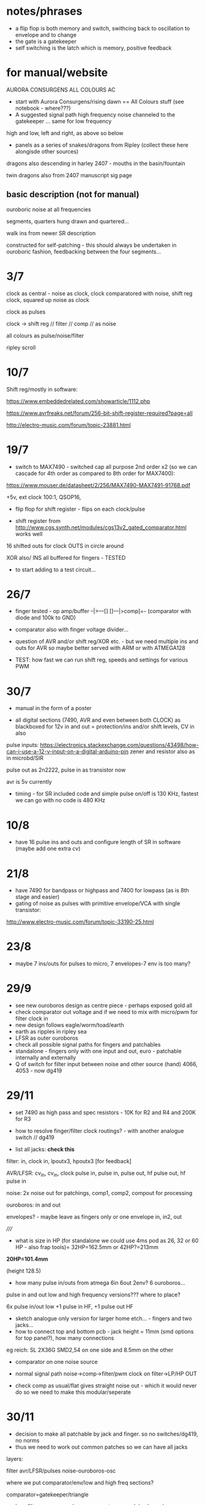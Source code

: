 * notes/phrases

- a flip flop is both memory and switch, swithcing back to oscillation to envelope and to change
- the gate is a gatekeeper
- self switching is the latch which is memory, positive feedback

* for manual/website

AURORA CONSURGENS ALL COLOURS AC

- start with Aurora Consurgens/rising dawn == All Colours stuff (see notebook - where???)
- A suggested signal path high frequency noise channeled to the gatekeeper ... same for low frequency

high and low, left and right, as above so below

- panels as a series of snakes/dragons from Ripley (collect these here alongisde other sources)

dragons also descending in harley 2407 - mouths in the basin/fountain

twin dragons also from 2407 manuscript sig page

** basic description (not for manual)

ouroboric noise at all frequencies

segments, quarters hung drawn and quartered...

walk ins from newer SR description

constructed for self-patching - this should always be undertaken in ouroboric fashion, feedbacking between the four segments...

* 3/7

clock as central - noise as clock, clock comparatored with noise,
shift reg clock, squared up noise as clock

clock as pulses

clock -> shift reg // filter // comp // as noise

all colours as pulse/noise/filter

ripley scroll

* 10/7

Shift reg/mostly in software:

https://www.embeddedrelated.com/showarticle/1112.php

https://www.avrfreaks.net/forum/256-bit-shift-register-required?page=all

http://electro-music.com/forum/topic-23881.html

* 19/7

- switch to MAX7490 - switched cap all purpose 2nd order x2 (so we can cascade
  for 4th order as compared to 8th order for MAX7400):

https://www.mouser.de/datasheet/2/256/MAX7490-MAX7491-91768.pdf

+5v, ext clock 100:1, QSOP16, 

- flip flop for shift register - flips on each clock/pulse

- shift register from http://www.cgs.synth.net/modules/cgs13v2_gated_comparator.html works well

16 shifted outs for clock OUTS in circle around

XOR also/ INS all buffered for fingers - TESTED

- to start adding to a test circuit...

* 26/7

- finger tested - op amp/buffer --|>---[] []---|>comp]=- (comparator with diode and 100k to GND)

- comparator also with finger voltage divider...

- question of AVR and/or shift reg/XOR etc. - but we need multiple ins
  and outs for AVR so maybe better served with ARM or with ATMEGA128

- TEST: how fast we can run shift reg, speeds and settings for various PWM

* 30/7

- manual in the form of a poster

- all digital sections (7490, AVR and even between both CLOCK) as blackboxed for 12v in and out = protection/ins and/or shift levels, CV in also

pulse inputs:
https://electronics.stackexchange.com/questions/43498/how-can-i-use-a-12-v-input-on-a-digital-arduino-pin
zener and resistor also as in microbd/SIR

pulse out as 2n2222, pulse in as transistor now

avr is 5v currently

- timing - for SR included code and simple pulse on/off is 130 KHz, fastest we can go with no code is 480 KHz

* 10/8

- have 16 pulse ins and outs and configure length of SR in software (maybe add one extra cv)

* 21/8

- have 7490 for bandpass or highpass and 7400 for lowpass (as is 8th stage and easier)
- gating of noise as pulses with primitive envelope/VCA with single transistor:

http://www.electro-music.com/forum/topic-33190-25.html

* 23/8

- maybe 7 ins/outs for pulses to micro, 7 envelopes-7 env is too many?

* 29/9

- see new ouroboros design as centre piece - perhaps exposed gold all
- check comparator out voltage and if we need to mix with micro/pwm for filter clock in
- new design follows eagle/worm/toad/earth
- earth as ripples in ripley sea
- LFSR as outer ouroboros
- check all possible signal paths for fingers and patchables
- standalone - fingers only with one input and out, euro - patchable internally and externally
- Q of switch for filter input between noise and other source (hand) 4066, 4053 - now dg419

* 29/11

- set 7490 as high pass and spec resistors - 10K for R2 and R4 and 200K for R3
- how to resolve finger/filter clock routings? - with another analogue switch // dg419

- list all jacks: *check this*

filter: in, clock in, lpoutx3, hpoutx3 [for feedback]

AVR/LFSR: cv_in, cv_in, clock pulse in, pulse in, pulse out, hf pulse out, hf pulse in

noise: 2x noise out for patchings, comp1, comp2, compout for processing

ouroboros: in and out

envelopes? - maybe leave as fingers only or one envelope in, in2, out

/////

- what is size in HP (for standalone we could use 4ms pod as 26, 32 or 60 HP - also frap tools)= 32HP=162.5mm or 42HP?=213mm

*20HP=101.4mm*

(height 128.5)

- how many pulse in/outs from atmega 6in 6out 2env? 6 ouroboros...

pulse in and out low and high frequency versions??? where to place?

6x pulse in/out low +1 pulse in HF, +1 pulse out HF

- sketch analogue only version for larger home etch... - fingers and two jacks...
- how to connect top and bottom pcb - jack height = 11mm (smd options for top panel?), how many connections 

eg reich: SL 2X36G SMD2,54 on one side and 8.5mm on the other

- comparator on one noise source

- normal signal path noise->comp->filter/pwm clock on filter->LP/HP OUT

- check comp as usual/flat gives straight noise out - which it would never do so we need to make this modular/seperate

* 30/11

- decision to make all patchable by jack and finger. so no switches/dg419, no norms
- thus we need to work out common patches so we can have all jacks

layers: 

filter
avr/LFSR/pulses
noise-ouroboros-osc

where we put comparator/env/low and high freq sections?

comparator=gatekeeper/triangle

- lose filter comp as we have comparator as modular, lose also avr comp for clock (replaced with pulse in)

- maybe add extra modular comp

* 4/12 ++  19/12

TODO:

- +check footprints for both projects...+
- misc graphical elements and overlays...
- noise as drops for analogue/etc
- flip-flops/toggle analogue switches (for touch open analogue version):

flip flops: 4013, 7474, 7473

dg419 or 4066/4053 or even transistor switch (as in rough envelope but then we have one way only - but we can use for other audio paths)

the simplest thing to do is to AC couple the in/out pins and bias them
to the middle of the 4053's power supply. In a +9V system, this only
needs a two resistor divider and a cap, then a resistor and capacitor
per in/out pin.

what are paths to switch

circles/layers:
1-exposed comparator
2-ouroboros
3-switched noise
4-SR
5-filter (paths in?) 

- test 7490 as bandpass again with noise source
- question of mhz for pwm -> test 

- *place low pass on output in case pwm comes through*

- for analogue only: flipflops for shift register so we have access to
  all ins (which are also outs but guess simpler/unbuffered), delay
  (switchable) on ouroboros - cap to gnd

- question of bias for ouroboros...

TEST: flipflop touch switch and SR, bias on ouroboros. delay on ouroboros

refs:

http://mickeydelp.com/blog/anatomy-of-a-drum-machine?

http://www.sdiy.org/richardc64/new_drums/dr110/dr110a1.html

transistor comparator: http://ch00ftech.com/2012/06/20/2279/

question of abstracting out connections and elements. eg. clocks, different clock sources and should we divide these?

* 3/1 design notes

- panel breakout for euro/less analogue version: replace pads, *how many?*, include voltages and in/out - interchangeable front panels hand-made perhaps
- hand drawn transistor ouroboros in centre
- led triggered by micro in middle underneath exposed/no soldermask portion (how to expose all?)

* 7/1 tests:

- 1M on ouroboros makes things quieter and more stable - we could use finger pads for bias up and down

- TODO/TEST:

- test sr cell idea(?) from philips pdf
- capacitor delay on ouroboros - say 1n between collector and base (noisier but need to see how it works properly)...

// for simple All Colours

+- pwm mhz changes DONE+

+- 7490 bandpass with noise sourceDONE+

- flip/flop touch 4013

- in out transistor micro pulses and inv/non-inv amps for finger ins? (buffers on first straight followers)

OUT - lose pull down and reduce collector to 1k, base is 10k - at highest freqency we lose gain (MHz)

IN - could reduce base resistor (47k) but seems to work ok with buffered signals, test more, and no pulldown, and with hc14?

- offsetted clocks with logical operations across clock rings - SR is
  NOT pulses (we could AND it with its clock), but out of micro SR
  simulation IS pulses

- different smd transistors tested for noise generators and re-check BEC layout etc...

* 29/1 2019 from touch: analogue/breakup tests

- only so many fingers, so use more flipflopped paths as a way of patching
- audio in/out path should not use fingers
- test individual circuits and keep simple ones as insignias...
- pads too small and too close to gnd/other signals
- for ouroboros we need switching in/out to avoid oscillation
- check transistor layouts!

* 7/2

- what we could do for test SMD assembly/quote - STM, base board or front panel with ouroboros and other simple circuits...

* 12/2

- ALL pulses/SR are in interrupts, all as multiple pulse outs without modes/cases for these, modes only for how SR connects and for slower SR stuff

- open and close ouroboros in one place with both touch flipflops and finger/transistor in

- spiral out from ouroboros with switch/latch/env elements/recursive/noise

* 20/3

- add extra 7490 in chain for extra poles
- add 4 or 8 bit DAC on shift register/AVR

* 21/6

- for all colours smaller panel: 20hp, one side is gold on bare
  pcb, other side is gold on black mask (or black mask on gold)

filtered low freq pwm, 4 bit DAC (for both low and high sides),
trimmers for noise level on back, finger osc centre pads into mix,
maybe top or bottom is diff amp (TO TEST) and other is comparator (x2
on each side)...

- tested comparator with pwm in and this can be interesting with external CV
- also mix back filter feedback is very crackly and could pulse nicely somehow? (env returned?)
- we need to swop pwm around so 16 bit is HF to get good range, and 8 bit is LF but we want to be able to change pulse width
- check all possible paths

* 25/7

- avr at 16 MHz 8 bit is too slow for fast shift register action so options:

outboard flipflops under hardware control - too complex
STM - which one, small package, easy development
FPGA - nice in long term?

we need:

1 or 2 timed and 2 pin interrupts, 2xPWM outs (so 3 or 4 timers), 4x CV ins ADC

GPIO in and out (3.3v): how many: 4ins(2 are interrupts), 5 pulse out, 1x4bitDACs,  2PWm outs, 4CV in (total 19!)

stm32 as we can use worm code and stlink programmer...

choose _==*> STM32F103CBT6 - see peaks, braids  - LQFP-48  72 MHz 5euros -> test board ordered

3 timers and one PWM... ok

//setup programming/build env/makefile/try pwm/gpio/ADC/interrupts/schematic

////////////////

///NO to below as programming is usb only via IC:

Cortex-M0+ - teensy LC, 48 MHz

M4 - teensy 3.2 72/96MHz 

MKL26Z64VFT4 Cortex-M0+

MK20DX256VLH7 Cortex-M4

//coding/programming - but teensy is programmed via usb?

https://github.com/PaulStoffregen/cores/blob/master/teensy3/Makefile

http://kevincuzner.com/2014/04/28/teensy-3-1-bare-metal/

https://github.com/djmdjm/teensy3

* 26/7 +

- different clocks for high and low pwm but keep diff of audio signals in to filters

*but how do we deal with PWM filter?*

STM32F103 base: https://github.com/trebisky/stm32f103/tree/master/interrupt

https://github.com/avislab/STM32F103/tree/master/Example_ADC

peaks: https://github.com/pichenettes/eurorack/tree/master/peaks

braids: https://github.com/pichenettes/eurorack/tree/master/braids

// TODO with blue pill test board:

- basic makefile, programming connection, blinky LED (GPIO pin 13 on C), how fast toggle pins=3.3 MHz with -O3

quick test: stm thing has from top: VDD, SWCLK, GND, SWDIO

we gnd boot0 on blue pill board, programmer header on this with usb (powered) at top is from left: 3v3, SWDIO, SWCLK, GND

and using templates example and:

:  st-flash write blink-cmsis_firmware.bin 0x08000000

this works/flashes!

//////////////

- pin input and pin interrupts, pin mappings, one or two PWM, timer interrupts x2 maybe, DAC=PA0-PA7, PB0, PB1

organise pins around what works for pwm and interrupts: TIM2 and 3 seem have global interrupts...

there are 4 timers -> 2 int->2 and 3 test, 2 pwm->1 and 4

- translate to schematic depending on timers etc.

** findings

- PWM is fast, but interrupt timer and interrupt pins peak at around
  700 KHz (which for high could translate as around 10-14K which is OK
  but we need to execute stuff!)

** refs

https://github.com/istepaniuk/stm32-templates.git

http://stefanfrings.de/stm32/stm32f1.html

https://satoshinm.github.io/blog/171212_stm32_blue_pill_arm_development_board_first_look_bare_metal_programming.html

https://github.com/rogerclarkmelbourne/Arduino_STM32

http://www.diller-technologies.de/stm32_wide.html#interrupts_extern


* 17/9

- panel left will need full solder mask and circles for ... IN or OUT?

  and circles need gold/mask or just soldermask - 5mm radius, 0.2mm thickness - and watch as
  some footprints are reversed/mirrored ???

* 23/9

- basic PCB assembled test: no heat and all voltages seem fine
- TODO: +test programming of STM+ and basic hardware

programming works fine!

TESTS/TODO: print jack layout, noise out, comps, filter with pwm, pulse in and out, finish programming, panels, xl for assembly quote 

* 9/10

- tested both noise outs - fine
- panel finished - check basic hardware before ordering - size is 101.4x128.5

* 10/10

- testing so far: we need to re-adjust /adj/ resistors on all comparators -> what did we use (we used 1k for testing now)

for noise we can use 10k-15k on positive, 1k-4k7 on negative.

but will depend on levels, also for pwm (level is 0-10v)?

- both PWMs now working fine/adjust range and dividers - filters working, check levels etc...
- ends of ADC knobs for speed are clicky - smoothing or???

* 14/10

PCB CHANGES:

- top of comp -> + adj res is now 10k, and lower to GND is 4.7k, changed on schematic but not on PCB/now changed on PCB

- we need to change the 4 incoming res to 100N caps by hand on PCB -> redo each precise location/recorded

comphf1in/r27->c10 153.71, 119.99 X

comphf_clkin/r44->c12 154.275, 79.95 

complf1in/r26->c11 104.53, 72.68 X

complf_clkin/r62->c13 102.3, 89.875 X

->>>DONE

- we need to change the 4392 comparator for a fast op amp with higher common mode input voltage, maybe also all op amps on 12v supply or?

!changed back to TL082 except for fast noise op amp!

* 21/10

- try replace 4392 with TLE2072 (mouser: 595-TLE2072IDR ) and see if bleedthrough /// 4392 on fast noise source is ok!
- no impedance issues on comp inputs
- TODO: recheck all noises, comps and filter levels with scope, clicks were
  not adc smoothing but changes - fixed to some degree with preload
  for pwm values but we can also try smoothing, check pulse in/with
  interrupts and pulse out, check timer interrupts

- study SR stuff and define precisely all modes, implement and test modes

modes.org -> max 64 modes= 4PWM x 16SR

* 28/10

- minimal bleedthrough with TLE2072 as U12 sub (rework on pcb an schematic)-DONE

doesn't bleed on pwm but signal in on C1ch 

-------> highest speed is 280KHz vpp 4.2v with TLE2072, with TL082 we
have 3.4v which seems to work fine for filter and with no
bleedthrough...

- check all levels VPP:

PWMH: 3.8v
PWML: 3.8v
noiseL: 2v (maybe increase R19)
noiseH: 3v (maybe increase R12)
compLC: 5v - as these 2 are limited by filter clock input diodes
compHC: 5v
compLA: 7v
compHA: 8v
filter outH: 2v
filter outL: 1.6v peak - maybe more gain on these ? - input we halve on way in from diffaudio which is the 2 compsLA and HA 

- check pulse outs: DONE all working
- check interrupt ins and regular pulse ins

problem is that we are on the same interrupt for both clock pins in: void EXTI9_5_IRQHandler(void)

[note if we want other pulse ins as interrupts these are on: PB6 and PB10 which are EXTI: 6 and EXTI: 10 I guess?

so 10 (HF side) would be on different interrupt: EXTI15_10_IRQHandler

but both work ok as interrupts - sample code toggles pulse out on each side... DONE

- check 2x timer interrupts: we use TIM2 for HF and TIM4 or LF! DONE!

- test that both mode CV knobs work ADC0 and ADC1 !-> yes!

/////////////////

- adc smoothing if we need // not necessary so far but might be for modes...

- define clearly all modes

* 29/10

- schematic reworked and some problems fixed so will need to re-order and test again

- started on modes// tested simple pulse outs and simple SR codeDONE but
  need to doublecheck with test.c lap code to make sureDONE

- speed of updates/sr interrupt means we can't use speed as offset, but maybe in pulses code!

* 30/10

// TODO: before we fill out all modes, deal with length and spacings - SRlengthh should not be <2
// ----: also deal with how we space the out bits - now is just length/2-DONE

// copy working length code from mode 0 to rest->DONE but we need to re-test all of them

// test lf and hf together with latest mode code - CLOSE

// thinking also whether clock/pulse should be toggle or other pulse as toggle?
// as other pulse is not normed to anything - leave as clock as toggle DONE

* 31/10

- added LF code - in TIM2 interrupt we need to watch how fast we can run it - otherwise it doesn't run - check all possibles!
- case 7 - electronotes crossover seems to work so far

* 1/11

- all SR modes implemented on high side - to re-test one by one, copy over to low

// questions of tap out for each

- start on clocked modes and pwm modes...

* 18/11  +

- TODO: test power/bleedDONE, clarify code, test modes, re-check/order PCB-DONE, re-test-check amp parts to alter, check panel/print itDONE

power is: 120mA at +12V, 30mA at -12V, 0mA at 5v

- test mode/case 7/electronotes on lap TESTED/DONE!

* 24/11+

- to re-do all SR as lower bits = faster = (so change looker and SR taps also) and other codes/re-test each mode and tweak DONE

////////////

- finish all modes with PWM
- test which modes can do without pulses in (not clock, other)

* 27/11+

- we need to fix levels (high freq noise now with 100k in feedback
  gives 5 VPP), fix range of comparators for this - so each is say
  4.7k top and bottom to give 2.5v-7.5v with centre at 5v

- testing HF SR modes DONE

* 9/12+

- change pulse outs to 1k from 10v to transistor TODO/DONE on schematic
  
- TODO: re-test all modes, amplitude tests with new R12, R19 (mark)

- question of SR/modes speed [on/off in pwm mode is 120 KHz max on x200 - do we need this to be faster?]

can't get much faster - new model on modes 0 in both gives us less instructions...

* 30/12

- changes on schematic and PCB: r61 to 24k, r102->24k, r12->100k, r19 to 240k TO TEST... how much 12,19 will vary with noise sources?

finalised here to R61=27k, r102=10k (for filters)

r12=100k, r19=470k for noise sources

- xls BOM format for pcbcart in progress/close to finished, double check before quote, check all new values also to finish

- software updates 

- *one sr as clock for the other - but hard to implement across different interrupts or... ? - maybe keep for next SR module*

* 6/1/2020

- how to scale filters 1v/oct? // logarithmic - we have 0-5 volts so that is 5 octaves

speedh=(ADCBuffer[2]>>4)+312; // adjust these base settings

so 12 bits is 4096

but which way round (we want end of log bit at lowest so subtract from Y)... and what is our range - here it is from 312 (highest frequency) to 4095+312 (lowest)

(2^5 = 32x)

freq for 4096 is: 12MHz (fastest)->312 = 38k / 32=1.2k approx which is a value of what in pwm = 10000 so that is our range (13 bits approx or map this to less bits in lookup)

or do we just map 2^5 and add the 312?

where is log_gen - here now!

so we need to measure this and check this somehow

[from worm: // 1v/oct for 5v = 2^5 = x32  generated by: log_gen.py
// xx=numpy.logspace(0, 5, num=1024, endpoint=True, base=2.0) # num is now many we want]

* 7/1/2020

- now PWM ranges from 7.5KHz to 220KHZ which is around 32x. to test with fixed voltage increments...

- 2nd build has all working but both low noise is 3vpp, high is 1vpp which is too low (both should be ideally around 6v), swop out Q1 for LF, Q3 for HF to try to fix

otherwise all fine...

- should we have SR timing also as logarithmic - test this (what scale though - at present it is: 

  speedhh=ADCBuffer[2]>>6;     // test changing counter for LF and HF IRQ 

so that's 10 bits - value 0-1024 for countings... but do we want this as octaves then we would only have 32 graduations or less as there is prescalar of 8 on this...

or how to do this without prescalar and period? or at least a lower prescalar? but we have both LF and HF sides running in this one...TEST?

- is it possible to have extra PWM modes for linear and range towards the top and bottom in both cases? (possibly 128 modes in that case)?

- do we make DAC for PWM follow the log array or....?

- *we need to test PWM DAC spacings and also this log option!*

// recheck schematic/all and rematch up parts to check is all there (print both)... check diodes=checked and caps=checked orientDONE -> nearly ready for quote...

* 8/1

list of TODOs for software and hardware before we do quote:

- test PWM range with 1v steps - DONE and FIXED!

- test SR timing as log and if we can go higher on prescalar/period with longer speedhh etc.

we can't go higher so can't really do a 1v log there - *so we need to decide what kind of range we have here* 

but maybe it should be logarithmic so more detailed at upper end... tho. this will involve repeats -> question of range is the one but *LOG IT*

- can we work in 128 modes with split of linear/exp and how to do this
  fast (can we handle 128 modes?) = test slippage, also would be more
  than 128 but maybe limit to selected modes...

so test slippage first: *we can only really have 64 modes*

- do we have PWM DAC follow LOG array? should be... test say mode 0 with DAC - DONE but gurgling results ->

maybe use less bits, spacings (but these will have to be dependent on size so we end up with lots of arrays, anyways)..

PWM sounds better withOUT LOG option and wide range which makes it gurgly, or what can we use to effect range?

////

- test PWM DAC spacings (how could these also be variable in one mode perhaps - in pulse mode?)

- do all modes make sense - what alternative modes there could be which take advantage of internal access to each SR bit?:::

//- CV as chance of a bit leaking or spreading either side, what could
be malfunctioning logic with CV as chance on bits, swap and msk bits
across two SRs,

(also. differing taps, shifting taps arrays) - *maybe we can have differing sets of modes for each side to get over constraints - eg. on lf side we have close taps*

0- pwm follows speed cv 

1- pwms follow clock pulse in for each - how we do this? speed CV as divider/multiplier of this - how to do for LOG scale 

2- pwm follows DAC from SR + pwm follows DAC - different range or spacings maybe in pulse modes - can have different PWM modes paired with pulse/cv modes?

3- pwm is offset against the other (with each speed as plus/minus offset) - if both have this mode then left one is set by speed CV
// how often do we update this last one...????? and we need to record this somewhere (or is as PWM -> check?)

analyse modes - what sounds the same, what new we can add

*also what we can keep for next one - eg. shifting the arrays of taps, arrays of spacings, one sr as clock for other (would need to be as function pointer maybe - try this out)*

* 9/1

- re-testing earlier comparator vs. newest and now stick with newer as less offset issues DONE-NO!see below

- TODO: fix on and test modes, any mode differences across each and alt taps stuff:

shifting the arrays of taps (4 taps in each one, limited to length) -> shift and wraparound 

* 13/1

hardware changes:

- we will revert to earlier comparator for better sound maybe.. (100k
  in on gnd is needed) and rest as old, but with one side comp gnded
  and we will need to select values - TODO, re-order PCB... extra parts and extra caps for +- power...

- C7 needs to be 1uF tantalum! 25V

- new diodes are 1N4148: Diodes - General Purpose, Power, Switching SURFACE MOUNT FAST SWITCHING DIODE  

1N4148W-7-F  Diodes Incorporated SOD-123 

- changed c7, changed comparator, changed 12v on pulse and pwm outs and added divider for pulse outs, added two protection diodes for 7400/7490

- added 1K in on both filter clocks.

[note in previous version lower should be 20k and upper 10k?)

* 14/1 TODO: 

- summarise software TODO:

1- review all modes and maybe squeeze in new mode with shifted tap arrays (test this anyways), also more modes for internal SR access *like what?*

list these, test these, note that we can have different modes for each side and different pwm/dac modes also depending on modes

potentially we could have ADC/DAC mode (now mode 12) which also sets the spacing of the taps, shifts these taps in real time...

add in as many modes as we can imagine and then trim down, also alt PWM modes...

2- what is the range for SR timing - it should also be logarithmic but not 1v/oct
3- PWM DAC spacings and maybe extra mode
4- for PWM how do we combine clock and knob in one...(clock is multiplier of knob?) but PWM is log array = we combine in mode 1 now = not as a single mode
5- so extra pwm mode with DAC spacings - also different ranges
5.5- for pwm and SR modes:  either 4x sections of 16 or 16 sections of 4??? latter is easier... try both
6- implement all modes and test - see notes below also for fixes
7- clean up comments and ordering of modes so that for example change of length is BANG in the quarters/middle of CV

* 15/1

- checked and doublechecked, added vias

- thinking to norm noiself_out to pulself1_in1 and noisehf_out to pulsehf1_in1 but we need to test this -> *test with all modes*

- do we have ADC in mode (for PWM out) - would be in pulse modes IN PROCESS mode 12...

- and also maybe we can get rid of pull downs on pulse in transistors: R79, R91, R104, R107 -> leave these for optional pull down 1M

TEST THIS! otherwise all ready to go - but perhaps finish and test software until we order... TESTED!

to order pcbcart: board is Board Size (width) 	101.2 mm 	Board Size (height) 	106.2 mm 

* 17/1 __+++

- norming works and all seems ok
- levels checked on older comparator: offset is maybe 300mV, Vpp is 8.5v (but without divider) - with divider is 4.5v
- changed lower divider of comps above to 47k - TESTED so around 2v positive

- re-check SR logic of shifts
- new ADC/DAC mode to test
- any additional or experimental modes

//NEW

- maybe norm pulseouts to diff audio in  instead of comparator so is full signal flow - try this idea out for different modes-> *STICK WITH NORMS AS IS*

- *Upper or lower bits for DAC out?* - how is this for other designs? mostly on lower bits

OUTS (but they have no DAC in):
TM: first 8 bits where pulse comes in
electronotes: wide spacing. lowest bits where shift in happens seems most popular
wiard: full 8 bits
others: top bit which is shifted out 

- ADC in on mode 12 is at upper bits now... *TEST*

how does spacing for DAC out work?

8 bits from different positions towards lower end...

DACOUT= ((shift_registerh>>pos[SRlengthh][0])&0x01) + ((shift_registerh>>pos[SRlengthh][1])&0x02) + ((shift_registerh>>pos[SRlengthh][2])&0x04) // etc 

pos[32][8]={


just need to calculate 8 bit arrays for positions based on length - basic positions table <<1 each time...

*TEST both options and spacings*

- mode where we invert speed of SR against PWM so does not track each other // where this could be

- fixed mode 13- electronotes: CV selects which bits to set to 1 = chance of change -> with lookup array -> TESTED/DONE

- question of entry of extra pulse bits in modes 10+

* 21/1

software:
- clean up codeDONE
- positions table for DACOUT spacings *DONE/TO_TEST*

*Note that spacings could be say in HF code side only (as is NOT a low pass)...*

- SR counter/timing range/array? speedhh *DONE/TO_TEST*
- combine clock and knob for mode 1 of PWM-discarded
- PWM/DAC range - *DONE/TO_TEST*
///

- new modes: to code and test:

+ shifting the array of taps (by CV or by pulse? try both), HOW both works? *DONEforfirstsetTEST-mode23*

CV shifts one selected by pulse 32=5 bits (%length), clock pulse shifts one selected by pulse 

+ from TM - TM with probability CV (using random bits from other SR!) // combined with variable length -> pulse mode

+ mode where we invert speed of SR against PWM so does not track each
  other // where this could be? - or we have pwm mode which inverts
  this... and get rid of following pwm mode was mode 3 (or mode 3 does
  that kind of thing anyways) = *finish and TEST!*

+ we can insert pulses into SR at points determined by CV or by pulses in - *DONEforfirstsetTEST-mode24*

+ we can make SR loops within SR at certain points/sizes determined by CV or pulses in - *DONEforfirstsetTEST-mode24*

* 24/1

- maybe ditch clock/pwm mode and following mode to just have CV/DAC modes doubled up by SR CV (speed/cv) working in opposite direction...

(do this outside modes for adc)

so 1-pwm from vc, 2-pwm from dac and next two are inverted *TEST*

* 28/1

- PCB ordered: all_colours_28012020.zip

* 29/1

TODO: 

- test all changes and new PWM mode work

---> do we use ADC/CV for offset in PWM DAC mode or - else inversion makes no sense ? otherwise we have 1 extra mode to deal with (3)

- test lengthbitl and lengthbith changes
- any other speedups
- re-check all the log arrays and logic
- test and finalise modes, which new modes to use?
- port all mdoes to LF and re-test all for speed

extra mode TODO:
+ from TM - TM with probability CV (using random bits from other SR!) // combined with variable length -> pulse mode *DONE-toTEST*

+ new mode with independent LFSR clocking regular SR (only in CV as speed) *TO TEST!*

*also added in length via incoming bit - this could also be used in modes which don't use the extra bit TEST*

* 7/2 +

- testing first of DAC/PWM modes -> we don't add offset from speedCV
  as this complexifies things, but it could be nice to fiddle with
  range somehow, 

- speedhh in that loop in general could be slower at one end (loggy this). logger: 2^14 -> *tested and seems a good range*

- but should DAC be loggy or straight? *loggy*

- what extra mode could be - different range for DAC or follower/offset mode as before? and how we could do range thing otherwise?

- 4th PWM mode could use bith/pulseout as gate to change the PWM (CV->PWM) *To implement and test...* - testing and change is not great

options for mode 3: 

-different range for DAC -maybe
-follower/offset mode -maybe
-gate mode - maybe
-offset+DAC mode noX

//- how to implement and test dual/crossover SR modes - for next SR model? *TODO* //

- extra mode - bits swop LF to HF *TO_TEST*

- that we don't necessarily need same sets of modes on each side so we can have lots of extra modes

* 17/2+

TODO:

- test new modes

extra modes which pulse SR using clock or input bits: only advance if
we have a bit but still output, only output if we have a bit etc... so
that we can gate on and off -> in both sets of pulse/speed modes!

TESTED above in speed modes only... TODO: implement and test in pulse modesTESTING-DONE

- *more maybe on LF side these ones*

/////// done and testingsDONE but can be expanded across different modes which don't make use of certain bits

extra modes use pulse or input bit as length controller

extra modes can also choose to output a pulse only if there is bith (modes for fast side only)

extra mode in which pulse on is triggered by bitH but gated off by input bit or pulse
  
/////

with extra modes we have 35 which is more than 16 across each side...

identify core modes which can be expanded and which we can lose...

which are more on low side=those which are gated

on high side=variable pulse side and short pulses (inversion of gating)

- finalise basic modes/test across both low and high side and test speed of these all together
- finalise PWM/DAC modes and test how both work together

* 24/2+

- test extra modes 50-53-TESTED... and also implement test:

      from case 26:
	// Independent LFSR clocking regular SR (only in CV as speed) - TESTED/WORKING!
	// can use input bit as length of either of the SR
	// also can still use in clocking side of things
	// no use of input bit...

TESTED

also we can use input bit as OR (in all modes with no input bit used)

- also extra mode where we use pulse to gate if we add in the input so
  can have like pulse noise in, or straight pulsing or gating of noise
  or another signal out (maybe this on LF side). use it as a toggled gate/tap TESTED

* 26/2+

- we can also use independent LFSR to clock own LFSR-DONE/tested!

- we can make a grid of uses of: CV, input clock pulse, clock pulse,
  SR type // and parameters such as gating, length etc. (= maybe as
  manual or just to classify or for new SR module)

- also for this one or for new SR module -> one SR clocks the other, gates the other, sets length of the other etc.

* 27/+

- check CMOS cookbook - eg. pulse in (CV mode only) divides down output SR ? how?

- refine looped SR so is logic XX on incoming bitTESTED/WORKING

- +how we could double pulses for filter clock?+

* 16/3+

- vary with CV the number of bits we shift!? TODO/TEST!TESTED fine

* 22/3+

- new hardware tested all fine - maybe re-check all levels! TODO! - 

* 26/3+

- re-checking modes/listening/ we need 16 modes... 8 each cv/pulse?

*THESE are CV modes*

- CV side HF: 3, 4, 7, 9, +4 from: 23, (25), 26or28, 29, 34, 35or36, (41)

*but now we want to have 16 each:*

*CV_HF: 0, 1, 2, 3, 4, 7, 9, 23, 25, 26, 28, 29, 34, 35, 36, 41*
*CV_LF: 0, 1, 2, 3, 4, 7, 9, 23, 30, 32, 33, 34, 35, 37, 39, 40*

- LF: 0or1, 9, 30or31, 32or33, 35, 37, 39, 40

       //->>>>>>>>>>>>>> 0- pulse (PB5) toggles loopback to OR with new input bit (PB6) /or just accept new input bit (CGS)

       LF**//->>>>>>>>>>>>>> 1- pulse (PB5) toggles loopback to XOR with new input bit (PB6) /or just accept new input bit (CGS)

       //->>>>>>>>>>>>>> 2- loopback ORed with input bit and pulses flip/leak bits INSIDE the SR selected with counter and pulse

       HF**//->>>>>>>>>>>>>> 3- pulse(1) inverts the cycling bit in - this is Turing Machine - cycle bit or invert bit (**no extra input bit is used)

       HF**//->>>>>>>>>>>>>> 4- parity for loopback XOR is determined by pulsed bits in -> select bits with pulse and queue 

       //->>>>>>>>>>>>>> 5- wiard1: pulse selects new data or loop old back into SR

       //->>>>>>>>>>>>>> 6- wiard2: pulse selects new data or inverted loop old back into SR

       HF**//->>>>>>>>>>>>>> 7- electronotes: bits of the first SR determine (via NAND) if we recycle 2nd SR, or add new bit from the first SR - no input needed Q of lengths?

       //->>>>>>>>>>>>>> 8- SHORT PULSES OUT as mode 0: pulse (PB7) toggles loopback to OR with new input bit (PB10) /or just accept new input bit (CGS)

	LFandHF**// 9- LFSR noise only with varying taps depending on length with new bit ORed in depending on pulse - for LF we can do mirroring!

      HF**case 23: // experimental modes 23+ here and 32+ in pulses - TESTED/WORKING!
	// shifting the array of LFSR taps = ghost_tapsH on the high side
	// clock pulse shifts one selected by pulse 

      case 24:
	// Insert pulses into SR at points determined by CV or by pulses in - very similar to mode 2 above - TESTED/WORKING!

      HF**case 25:
	// SR loops within SR at certain points?/sizes determined by CV or pulses in = basic SR of OR with incoming bits - TESTED/WORKING!

      HF**case 26:
	// Independent LFSR clocking regular SR (only in CV as speed) - TESTED/WORKING!
	// can use input bit as length of either SR
	// also can still use in clocking side of things
	// no use of input bit...

      case 27: //too complex?
	// if we have a bit then change/swop that bit from LFSR side... (could also be OR or other relation) - TESTED/WORKING! changed/TESTED

	/*
          extra modes which pulse SR using clock or input bits: only advance if
	  we have a bit but still output, only output if we have a bit etc, advance but only output if we have a bit: so 3 options:

	  if we have a bit: advance/output // advance/out anyways if or not // advance anyways, output if

	  that we can gate on and off -> in both sets of pulse/speed modes!	  
	*/

      HF**case 28:
	// Independent LFSR clocking regular SR (only in CV as speed) - as mode 26 but now we use 0x0080 bit also to see if we shift things...
	// no use of input bit... - TESTED/WORKING!

      HF**case 29:
	//->>>>>>>>>>>>>> 3- pulse(1) inverts the cycling bit in - this is Turing Machine - cycle bit or invert bit (**no extra input bit is used)-> our 3 options if we have a bit 0x0080

      LF**case 30:
	//->>>>>>>>>>>>>> 3- pulse(1) inverts the cycling bit in - this is Turing Machine - cycle bit or invert bit (**no extra input bit is used)-> our 3 options if we have a bit 0x0080

      case 31:
	//->>>>>>>>>>>>>> 3- pulse(1) inverts the cycling bit in - this is Turing Machine - cycle bit or invert bit (**no extra input bit is used)-> our 3 options if we have a bit 0x0080

      LF**case 32:
	// extra mode in which (both) pulse on is triggered by bitH but gated off by input bit or pulse - but do we need like a toggle?????
	//-BASE it on::: >>>>>>>>>>>>>> 3- pulse(1) inverts the cycling bit in - this is Turing Machine - cycle bit or invert bit (**no extra input bit is used)

      case 33: // and invert the above
	// extra mode in which (both) pulse on is triggered by bitH but gated off by input bit or pulse - but do we need like a toggle?????
	//-BASE it on::: >>>>>>>>>>>>>> 3- pulse(1) inverts the cycling bit in - this is Turing Machine - cycle bit or invert bit (**no extra input bit is used)
	
      HF**case 34:
	// extra modes use pulse or input bit as length of SR controller: see mode 42 below
	/// length thing	
	
      LF**case 35:
	// Independent LFSR clocking regular SR (only in CV as speed) - TESTED/WORKING!
	// can use input bit as length of either SR = here is regularSR

      case 36:
	// Independent LFSR clocking regular SR (only in CV as speed) - TESTED/WORKING!
	// can use input bit as length of either SR = here is shift_regx

      LF**case 37:
	// Independent LFSR clocking regular SR (only in CV as speed) - TESTED/WORKING!
	// with input bit or'ed in

      case 38:
	// follows case 3 TM but we TESTY - use 0x0080 to toggle any output = gating
	//->>>>>>>>>>>>>> 3- pulse(1) inverts the cycling bit in - this is Turing Machine - cycle bit or invert bit

      LF**case 39:
	// as above but LFSR?

      LF**case 40:
	// pulse in means a divide/flip flop

      HF**case 41:
	// pulse in means double a step..

*//// THESE ones are PULSE MODES:*

*but now we want to have 16 each:*

*PULSE_HF: 10, 11, 12, 13, 14, 15, 43, 44, 45, 48, 50, 52, 53, 56, 57, 58*
*PULSE_LF: 10, 11, 12, 13, 14, 15, 43, 44, 45, 48, 50, 52, 53, 56, 57, 58*

- pulse side HF: 10, 11, 12, 13,  43, 45 or 46, 52, 53
- LF: 14, 15, 44, 48, 10, 11, 12, 13

    **BOTHcase 10:
      //->>>>>>>>>>>>>> entry into SR from CV - TM = no input bit 

    **BOTHcase 11: // MAYBE put this in middle of CV select mode for easy access TODO
      //->>>>>>>>>>>>>> CV selects length of SR which will stay with us .. -> LFSR here
	
    **BOTHcase 12: // works fine with cv in
      //->>>>>>>>>>>>>> NEW mode TESTY: entry of ADC in from CV into upper bits?

    **BOTHcase 13:
      //->>>>>>>>>>>>>> Electronotes: CV selects which bits to set to 1 = chance of change

    LF**case 14: // could replace mode or one of these ???
      //->>>>>>>>>>>>>> uses CV as speed/flipflop/clock divider
	
    LF**case 15:
      //->>>>>>>>>>>>>> as mode 14=speed divider with XOR rungler: XOR out with input bit

      // experimental modes some tested!
    case 42:
      // + from TM - TM with probability CV (using random bits from other SR!) // combined with variable length -> pulse mode - TESTED/WORKING!

    HF**case 43:
      // as above but other way round with CV for length and incoming bits for probability of TM

      // more experimental modes
	/* 

	  modes 10 and 13 don't use input bit 0x0400 so we can use this for= case 10 as test case// try with 13:

          extra modes which pulse SR using clock or input bits: only advance if - *more maybe on LF side these ones*
	  we have a bit but still output, only output if we have a bit etc, advance but only output if we have a bit: so 3 options:

	  if we have a bit: advance/output // advance/out anyways if or not // advance anyways, output if

	  that we can gate on and off -> in both sets of pulse/speed modes!	  

	*/
      
   LF**case 44:
      // as mode 10 
      //->>>>>>>>>>>>>> entry into SR from CV - TM = no input bit = 1st option of above... - *more maybe on LF side these ones*

    HF**case 45:
      //->>>>>>>>>>>>>> entry into SR from CV - TM = no input bit = 3rd option of above...

    case 46:
      //->>>>>>>>>>>>>> entry into SR from CV - TM = no input bit = 2nd option of above...

    case 47:
      // *we could use CV to set length of pulse (say up to 128 which is 7 bits >> 9)*
      //->>>>>>>>>>>>>> as mode 14=speed divider with XOR rungler: XOR out with input bit
      	// - TESTED/WORKING! - not so exciting ....

    LF**case 48:
      //      	  extra mode in which pulse on is triggered by bitH but gated off by input bit or pulse
      // use mode 13 as example here:::
      //->>>>>>>>>>>>>> Electronotes: CV selects which bits to set to 1 = chance of change

    case 49:
      // and we can have the inversion of 48
      //      	  extra mode in which pulse on is triggered by bitH but gated off by input bit or pulse
      // use mode 13 as example here:::
      //->>>>>>>>>>>>>> Electronotes: CV selects which bits to set to 1 = chance of change

      /// TO TEST: mode 13 with the 3 timing options
    case 50:
      //->>>>>>>>>>>>>> Electronotes: CV selects which bits to set to 1 = chance of change

    case 51:
      //->>>>>>>>>>>>>> Electronotes: CV selects which bits to set to 1 = chance of change

    HF**case 52:
      //->>>>>>>>>>>>>> Electronotes: CV selects which bits to set to 1 = chance of change

      /////////////new /exp      
    HF**case 53:
      // - after case 25 - SR loops within SR at certain points?/sizes determined by CV or pulses in = basic SR of OR with incoming bits

    case 54:
      // - after case 25 - SR loops within SR at certain points?/sizes determined by CV or pulses in = basic SR of OR with incoming bits
      // shift only on that bit

    case 55:
      // another loop variation, bith and loopback XORed (or other logic eg. OR) back in to first bit:
      //       - TESTED/working
	
    case 56:
      // Independent LFSR clocking regular SR (only in CV as speed) - TESTED/WORKING!
      // can use CV as length of either SR = here is regularSR

    case 57:
      // Independent LFSR clocking regular SR (only in CV as speed) - TESTED/WORKING!
      // can use CV as length of either SR = here is SRx

    case 58: // change the shifting amount - sort of works but not a great range and we need to take care of length

* 27/3+

- still question of slowest speeds of DAC PWM SR mode -> slower on LF side or?

note:: *2- pwm follows DAC from SR + pwm follows DAC - different range or spacings maybe in pulse modes - can have different PWM modes paired with pulse/cv modes?*

* 28/3+

- now thinking to have no DAC mode so just the 2 pwm modes inverted, so we have 32 modes on each side -so 16 cv, and 16 pulse

* 1/4/2020+

- implemented high side of modes. TODO: port required modes over to left side, test individually and  test all with speeds...

- if we can go faster in main.c? max is 40 in   TIM_TimeBase_InitStructure.TIM_Period = 40;

- re-checked all levels VPP:

PWMH: 4.4
PWML: 4.4
noiseL: 4
noiseH: 6
compLC: 4.5
compHC: 4.5
compLA: 4.4
compHA: 4.4
filter outH: 5v
filter outL: 5v

////
- maybe compare switch with function call approach -> how to automate this?

with func call approach in func_it.c we can come down to period 38 but this needs to be tested thoroughly

* 2/4 

- tested func call and is not fast/ crashes on interrupt to back to other which is stable at 50 Period. trying a few speedups here...

48 now

- maybe also identify which modes are slowest
- we need to decide if we change SR lengths across the whole thing?

////

- note for MANUAL - that we can untie comparatored noise from filter diff in by plugging blank/nowhere cable into diff - then we an use comp just for normed SR in say

* 14/4

- ongoing testing - speed dropped to 50
- we don't change length for all functions but just in certain functions... static tho as needs to run across some...
- re-test each SR mode after this - we leave arrays as they are...

* 18/4

- we lowered PWM on LF side so starts slower - divider now of 1
- new version with mode 0 (right side) as DAC - to test out

* 21/4

- keeping with DAC mode but might need slowing down - can't have different timings tho as we still have SR pulsings...

testing 16 bit loggen for SR, can also be 15 bits

DAC should now not be LOG - so we need to change this...

- more ADC and bit inputs maybe in modes working with DAC - so we have maybe all modes in the switch and no if...

eg. case 18 we had ADC in -> now we copy and play with new versions here for ADC/DAC modes

* 25/4

- added new modes for DAC side but now we need to do large integration and rework all DAC/log stuff - maybe some modes have different ranges

* 29/4

- re-working log stuff: remember to add in new modes for DAC and we can also change range of DAC in some cases if we like
- working first on lf side

- there are 10 DAC mode now - so 9 new modes... how do we distribute these - maybe need even more DAC modes in this case

- *test each pulse mode with straight DAC to see which make sense to keep!*

- *should also be inverted or we're stuck at the high end!*

* 1/5 // 4/5

- working through and fixed inversion on 32-47 LF DAC modes
- TODO: fix 48-63 HF test DAC modes on pulse side and re-investigate the new pulse DAC modes with the change of inversion FIX

FIXED - now all modes should be there - 

+that there could also be a few DAC modes where we process the SR faster than the DAC (say DAC is 4x slower in some cases) -> this on speed/sv side only+

*Test each and every mode AGAIN!*

// in process - changed mode 39 so that we can trigger PWM out!

*in some cases maybe change DAC range*

*TEST, PLAY?RECORD and then clean up code*

* 5/5 // 12/5

- testing out interpolation in mode 47 seems to work ok but do we want this?
- try equal weighting DAC? also seems to work?

- TIM3 for LF pre-scalar as 0 or 1?

- test current with overclock to 128 MHz???

- +more amplitude on output of filters - HF- R102 (try 18K) was 10k, LF- R61 (try 33k) was 27k+

+revert these to 10K as we made other changes - could be say 12k both+

- LF as 10k and HF now as 10k

- recap on adjustable resistors to *leave OFF BOM*: noise high: R19 noise low: R12

- finalize DAC policy = *mix it up, equal weightings, OR just interpolate, OR interpolate only in speed mode...*

- *we need to add 10uF for 7490_IN_LOW (both)*
- *also remove diodes on IN LOW too, remove c40 or keep as jumpered 10R*
- *for 2 upper PWM comps we have now 15k upper and 1k lower for divider*

- dividers for TIM1 and TIM3 changed for overclock...

- added even slower SR array

- maybe second (lower one which is: on LF, on HF) pulse out should be divided down for some variation - try on 47! DONE both sides

and go back to not-so-slow SR speed array DONE - tested, but we need to decide if we want all modes to have same divider or *YES*

- top of each filter range is kind of arbitrary ????

new array for LF much lower...

measure current now???

[former: power is: 120mA at +12V, 30mA at -12V, 0mA at 5v] - recheck now is more like 145/150 so not so much difference...

now is 170mA at +12V, 30mA at =12)

** 15/5/2020

- we need smoothing on DACs for speeds DONE
- added smoothing also for modes and seems about right now - +TO TEST!+ - tested OK!

** 22/5/2020

- teting interpolation - fixed overflow but need to test on HARDWARE

* for quote

board is Board Size (width) 	101.2 mm 	Board Size (height) 	106.2 mm 

order new prototype TODO

all_colours_1911 already ordered

allcolours_in_progress.xls

* TRACKLIST

387: internal patching and single DUSG as modulation source 
394: internal patching, static (no twiddling)
435: internal patching, single DUSG, some smooth slow changes
439: internal patching, single DUSG, some smooth slow changes
451: dual DUSG with changes across all, small changes
453: same 2 modulations
454: as above

* future module - name? Heaven's Gate, Walker, Stalker

- note that Turing machine 8 bit DAC uses DAC0800

https://www.mouser.co.uk/ProductDetail/Texas-Instruments/DAC0800LCMX-NOPB?qs=sGAEpiMZZMswix2y39yldayO4Q5Ro0gFlJGu%2Fs3rDME%3D

- from TM - TM with probability CV (or probability from other SR!) combined with variable length

- from above:

also what we can keep for next one - eg. shifting the arrays of taps, arrays of spacings, one sr as clock for other (would need to be as function pointer maybe - try this out)


* older notes

- ignore other all_colours schematics in ERD!
- copy and add to git so can change schematic - DONE

- add one shot flip flop. monoflop/uniflop from DDR book - where we put this or
  could be in atmega? - makes pulses of uniform length before 7400?
  and after comparator

monoflop=monostable multivibrator?

- Henry noise seems to be low for input into 7400/test
- external clock for 7400 only works with comparator/noise not external signal
- test inputs to 7400

  - add clock input diode limiters DONE added on proto
  - add maxim 7400 input limiters using tl071 DONE
  - is Sample/HOld working? - try reverse GSD to DSG for our 2N5457 and try remove R20 - maybe needs re-design for right parts and slew NOT USED
  - how to deal with multiple switching paths for feedback JACKS
  - shift register in feedback path? ATMEGA
  - further elaboration with hand/finger/capacitive sensing mandala? - changing high freq clock with hand/fingers?

* older key 

sockets from left into pins 

sockets: 2143 ???why???

pins: 00001234

CO  comp out
BI  buffer in
BO  buffer out
BI  buffer in
BO  buffer out
SHI samp/hold in
SHO samp/hold out
SHC samp/hold clock

COC comp cv
COI comp in
HNO henry noise out
YNO yusynth noise out
74O 7400 out
74C 7400 clock
74I 7400 in
G   GND

